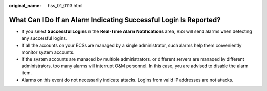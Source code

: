 :original_name: hss_01_0113.html

.. _hss_01_0113:

What Can I Do If an Alarm Indicating Successful Login Is Reported?
==================================================================

-  If you select **Successful Logins** in the **Real-Time Alarm Notifications** area, HSS will send alarms when detecting any successful logins.
-  If all the accounts on your ECSs are managed by a single administrator, such alarms help them conveniently monitor system accounts.
-  If the system accounts are managed by multiple administrators, or different servers are managed by different administrators, too many alarms will interrupt O&M personnel. In this case, you are advised to disable the alarm item.
-  Alarms on this event do not necessarily indicate attacks. Logins from valid IP addresses are not attacks.

